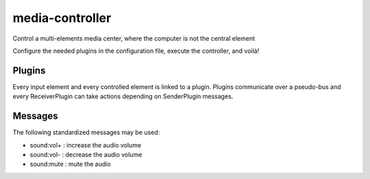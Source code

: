 ################
media-controller
################

Control a multi-elements media center, where the computer is not the central element

Configure the needed plugins in the configuration file, execute the controller,
and voilà!

Plugins
=======

Every input element and every controlled element is linked to a plugin. Plugins
communicate over a pseudo-bus and every ReceiverPlugin can take actions
depending on SenderPlugin messages.

Messages
========

The following standardized messages may be used:

* sound:vol+ : increase the audio volume
* sound:vol- : decrease the audio volume
* sound:mute : mute the audio